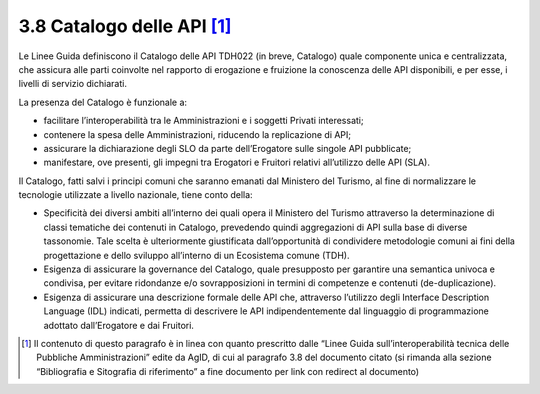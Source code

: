 **3.8 Catalogo delle API**\  [1]_
=================================

Le Linee Guida definiscono il Catalogo delle API TDH022 (in breve,
Catalogo) quale componente unica e centralizzata, che assicura alle
parti coinvolte nel rapporto di erogazione e fruizione la conoscenza
delle API disponibili, e per esse, i livelli di servizio dichiarati.

La presenza del Catalogo è funzionale a:

-  facilitare l’interoperabilità tra le Amministrazioni e i soggetti
   Privati interessati;

-  contenere la spesa delle Amministrazioni, riducendo la replicazione
   di API;

-  assicurare la dichiarazione degli SLO da parte dell’Erogatore sulle
   singole API pubblicate;

-  manifestare, ove presenti, gli impegni tra Erogatori e Fruitori
   relativi all’utilizzo delle API (SLA).

Il Catalogo, fatti salvi i principi comuni che saranno emanati dal
Ministero del Turismo, al fine di normalizzare le tecnologie utilizzate
a livello nazionale, tiene conto della:

-  Specificità dei diversi ambiti all’interno dei quali opera il
   Ministero del Turismo attraverso la determinazione di classi
   tematiche dei contenuti in Catalogo, prevedendo quindi aggregazioni
   di API sulla base di diverse tassonomie. Tale scelta è ulteriormente
   giustificata dall’opportunità di condividere metodologie comuni ai
   fini della progettazione e dello sviluppo all’interno di un
   Ecosistema comune (TDH).

-  Esigenza di assicurare la governance del Catalogo, quale presupposto
   per garantire una semantica univoca e condivisa, per evitare
   ridondanze e/o sovrapposizioni in termini di competenze e contenuti
   (de-duplicazione).

-  Esigenza di assicurare una descrizione formale delle API che,
   attraverso l’utilizzo degli Interface Description Language (IDL)
   indicati, permetta di descrivere le API indipendentemente dal
   linguaggio di programmazione adottato dall’Erogatore e dai Fruitori.

.. [1]
   Il contenuto di questo paragrafo è in linea con quanto prescritto
   dalle “Linee Guida sull’interoperabilità tecnica delle Pubbliche
   Amministrazioni” edite da AgID, di cui al paragrafo 3.8 del documento
   citato (si rimanda alla sezione “Bibliografia e Sitografia di
   riferimento” a fine documento per link con redirect al documento)
